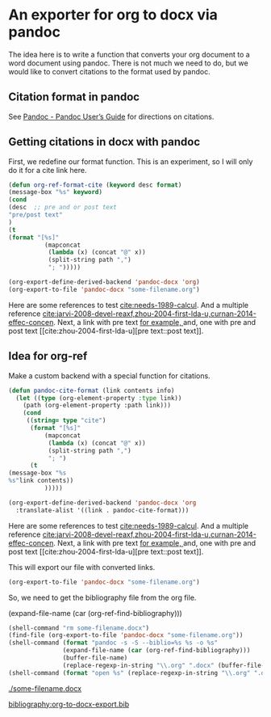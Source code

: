 * An exporter for org to docx via pandoc

The idea here is to write a function that converts your org document to a word document using pandoc. There is not much we need to do, but we would like to convert citations to the format used by pandoc.

** Citation format in pandoc
See [[http://johnmacfarlane.net/pandoc/README.html][Pandoc - Pandoc User’s Guide]] for directions on citations.

** Getting citations in docx with pandoc

First, we redefine our format function. This is an experiment, so I will only do it for a cite link here.

#+BEGIN_SRC emacs-lisp
(defun org-ref-format-cite (keyword desc format)
(message-box "%s" keyword)
(cond
(desc  ;; pre and or post text
"pre/post text"
)
(t
(format "[%s]"
	      (mapconcat
	       (lambda (x) (concat "@" x))
	       (split-string path ",")
	       "; ")))))

(org-export-define-derived-backend 'pandoc-docx 'org)
(org-export-to-file 'pandoc-docx "some-filename.org")
#+END_SRC


Here are some references to test [[cite:needs-1989-calcul]]. And a multiple reference [[cite:jarvi-2008-devel-reaxf,zhou-2004-first-lda-u,curnan-2014-effec-concen]]. Next, a link with pre text [[cite:curnan-2014-effec-concen][for example, ]] and, one with pre and post text [[cite:zhou-2004-first-lda-u][pre text::post text]].







** Idea for org-ref
Make a custom backend with a special function for citations.
#+BEGIN_SRC emacs-lisp
(defun pandoc-cite-format (link contents info)
  (let ((type (org-element-property :type link))
	(path (org-element-property :path link)))
    (cond
     ((string= type "cite")
      (format "[%s]"
	      (mapconcat
	       (lambda (x) (concat "@" x))
	       (split-string path ",")
	       "; ")
      (t
(message-box "%s
%s"link contents))
	      )))))

(org-export-define-derived-backend 'pandoc-docx 'org
  :translate-alist '((link . pandoc-cite-format)))
#+END_SRC


Here are some references to test [[cite:needs-1989-calcul]]. And a multiple reference [[cite:jarvi-2008-devel-reaxf,zhou-2004-first-lda-u,curnan-2014-effec-concen]]. Next, a link with pre text [[cite:curnan-2014-effec-concen][for example, ]] and, one with pre and post text [[cite:zhou-2004-first-lda-u][pre text::post text]].

This will export our file with converted links.
#+BEGIN_SRC emacs-lisp
(org-export-to-file 'pandoc-docx "some-filename.org")
#+END_SRC

So, we need to get the bibliography file from the org file.

(expand-file-name (car (org-ref-find-bibliography)))

#+BEGIN_SRC emacs-lisp
(shell-command "rm some-filename.docx")
(find-file (org-export-to-file 'pandoc-docx "some-filename.org"))
(shell-command (format "pandoc -s -S --biblio=%s %s -o %s"
		       (expand-file-name (car (org-ref-find-bibliography)))
		       (buffer-file-name)
		       (replace-regexp-in-string "\\.org" ".docx" (buffer-file-name))))
(shell-command (format "open %s" (replace-regexp-in-string "\\.org" ".docx" (buffer-file-name))))
#+END_SRC

#+RESULTS:
: 1

[[./some-filename.docx]]

[[bibliography:org-to-docx-export.bib]]
